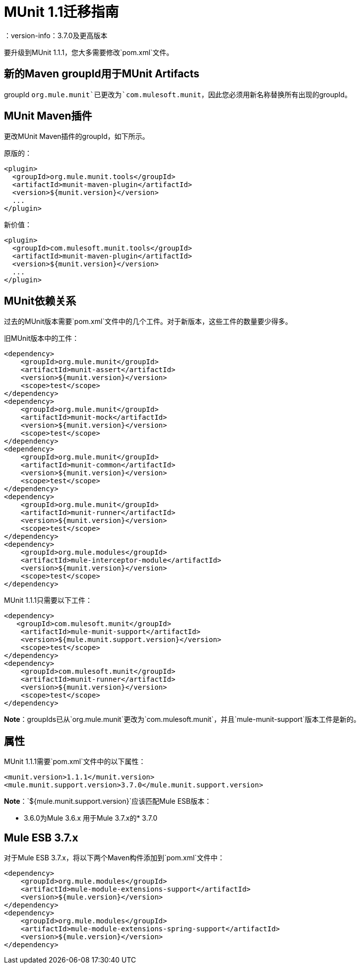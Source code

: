 =  MUnit 1.1迁移指南
：version-info：3.7.0及更高版本
:keywords: munit, testing, unit testing, migration

要升级到MUnit 1.1.1，您大多需要修改`pom.xml`文件。

== 新的Maven groupId用于MUnit Artifacts

groupId `org.mule.munit`已更改为`com.mulesoft.munit`，因此您必须用新名称替换所有出现的groupId。

==  MUnit Maven插件

更改MUnit Maven插件的groupId，如下所示。

原版的：
[source,xml,linenums]
----
<plugin>
  <groupId>org.mule.munit.tools</groupId>
  <artifactId>munit-maven-plugin</artifactId>
  <version>${munit.version}</version>
  ...
</plugin>
----

新价值：
[source,xml,linenums]
----
<plugin>
  <groupId>com.mulesoft.munit.tools</groupId>
  <artifactId>munit-maven-plugin</artifactId>
  <version>${munit.version}</version>
  ...
</plugin>
----

==  MUnit依赖关系

过去的MUnit版本需要`pom.xml`文件中的几个工件。对于新版本，这些工件的数量要少得多。

旧MUnit版本中的工件：
[source,xml,linenums]
----
<dependency>
    <groupId>org.mule.munit</groupId>
    <artifactId>munit-assert</artifactId>
    <version>${munit.version}</version>
    <scope>test</scope>
</dependency>
<dependency>
    <groupId>org.mule.munit</groupId>
    <artifactId>munit-mock</artifactId>
    <version>${munit.version}</version>
    <scope>test</scope>
</dependency>
<dependency>
    <groupId>org.mule.munit</groupId>
    <artifactId>munit-common</artifactId>
    <version>${munit.version}</version>
    <scope>test</scope>
</dependency>
<dependency>
    <groupId>org.mule.munit</groupId>
    <artifactId>munit-runner</artifactId>
    <version>${munit.version}</version>
    <scope>test</scope>
</dependency>
<dependency>
    <groupId>org.mule.modules</groupId>
    <artifactId>mule-interceptor-module</artifactId>
    <version>${munit.version}</version>
    <scope>test</scope>
</dependency>
----

MUnit 1.1.1只需要以下工件：

[source,xml,linenums]
----
<dependency>
   <groupId>com.mulesoft.munit</groupId>
    <artifactId>mule-munit-support</artifactId>
    <version>${mule.munit.support.version}</version>
    <scope>test</scope>
</dependency>
<dependency>
    <groupId>com.mulesoft.munit</groupId>
    <artifactId>munit-runner</artifactId>
    <version>${munit.version}</version>
    <scope>test</scope>
</dependency>
----

*Note*：groupIds已从`org.mule.munit`更改为`com.mulesoft.munit`，并且`mule-munit-support`版本工件是新的。

== 属性

MUnit 1.1.1需要`pom.xml`文件中的以下属性：

[source,xml,linenums]
----
<munit.version>1.1.1</munit.version>
<mule.munit.support.version>3.7.0</mule.munit.support.version>
----

*Note*：`${mule.munit.support.version}`应该匹配Mule ESB版本：

*  3.6.0为Mule 3.6.x
用于Mule 3.7.x的*  3.7.0


==  Mule ESB 3.7.x

对于Mule ESB 3.7.x，将以下两个Maven构件添加到`pom.xml`文件中：

[source,xml,linenums]
----
<dependency>
    <groupId>org.mule.modules</groupId>
    <artifactId>mule-module-extensions-support</artifactId>
    <version>${mule.version}</version>
</dependency>
<dependency>
    <groupId>org.mule.modules</groupId>
    <artifactId>mule-module-extensions-spring-support</artifactId>
    <version>${mule.version}</version>
</dependency>
----

